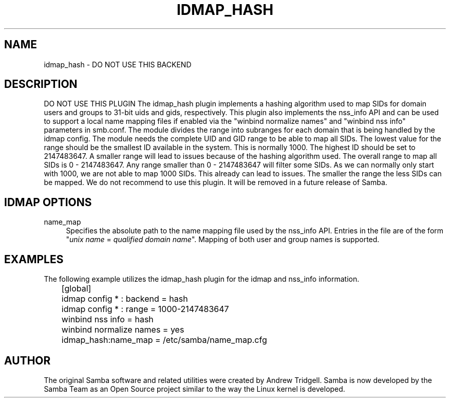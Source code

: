 '\" t
.\"     Title: idmap_hash
.\"    Author: [see the "AUTHOR" section]
.\" Generator: DocBook XSL Stylesheets v1.79.1 <http://docbook.sf.net/>
.\"      Date: 09/17/2019
.\"    Manual: System Administration tools
.\"    Source: Samba 4.11.0
.\"  Language: English
.\"
.TH "IDMAP_HASH" "8" "09/17/2019" "Samba 4\&.11\&.0" "System Administration tools"
.\" -----------------------------------------------------------------
.\" * Define some portability stuff
.\" -----------------------------------------------------------------
.\" ~~~~~~~~~~~~~~~~~~~~~~~~~~~~~~~~~~~~~~~~~~~~~~~~~~~~~~~~~~~~~~~~~
.\" http://bugs.debian.org/507673
.\" http://lists.gnu.org/archive/html/groff/2009-02/msg00013.html
.\" ~~~~~~~~~~~~~~~~~~~~~~~~~~~~~~~~~~~~~~~~~~~~~~~~~~~~~~~~~~~~~~~~~
.ie \n(.g .ds Aq \(aq
.el       .ds Aq '
.\" -----------------------------------------------------------------
.\" * set default formatting
.\" -----------------------------------------------------------------
.\" disable hyphenation
.nh
.\" disable justification (adjust text to left margin only)
.ad l
.\" -----------------------------------------------------------------
.\" * MAIN CONTENT STARTS HERE *
.\" -----------------------------------------------------------------
.SH "NAME"
idmap_hash \- DO NOT USE THIS BACKEND
.SH "DESCRIPTION"
.PP
DO NOT USE THIS PLUGIN The idmap_hash plugin implements a hashing algorithm used to map SIDs for domain users and groups to 31\-bit uids and gids, respectively\&. This plugin also implements the nss_info API and can be used to support a local name mapping files if enabled via the "winbind normalize names" and "winbind nss info" parameters in smb\&.conf\&. The module divides the range into subranges for each domain that is being handled by the idmap config\&. The module needs the complete UID and GID range to be able to map all SIDs\&. The lowest value for the range should be the smallest ID available in the system\&. This is normally 1000\&. The highest ID should be set to 2147483647\&. A smaller range will lead to issues because of the hashing algorithm used\&. The overall range to map all SIDs is 0 \- 2147483647\&. Any range smaller than 0 \- 2147483647 will filter some SIDs\&. As we can normally only start with 1000, we are not able to map 1000 SIDs\&. This already can lead to issues\&. The smaller the range the less SIDs can be mapped\&. We do not recommend to use this plugin\&. It will be removed in a future release of Samba\&.
.SH "IDMAP OPTIONS"
.PP
name_map
.RS 4
Specifies the absolute path to the name mapping file used by the nss_info API\&. Entries in the file are of the form "\fIunix name\fR
=
\fIqualified domain name\fR"\&. Mapping of both user and group names is supported\&.
.RE
.SH "EXAMPLES"
.PP
The following example utilizes the idmap_hash plugin for the idmap and nss_info information\&.
.sp
.if n \{\
.RS 4
.\}
.nf
	[global]
	idmap config * : backend = hash
	idmap config * : range = 1000\-2147483647

	winbind nss info = hash
	winbind normalize names = yes
	idmap_hash:name_map = /etc/samba/name_map\&.cfg
	
.fi
.if n \{\
.RE
.\}
.SH "AUTHOR"
.PP
The original Samba software and related utilities were created by Andrew Tridgell\&. Samba is now developed by the Samba Team as an Open Source project similar to the way the Linux kernel is developed\&.
